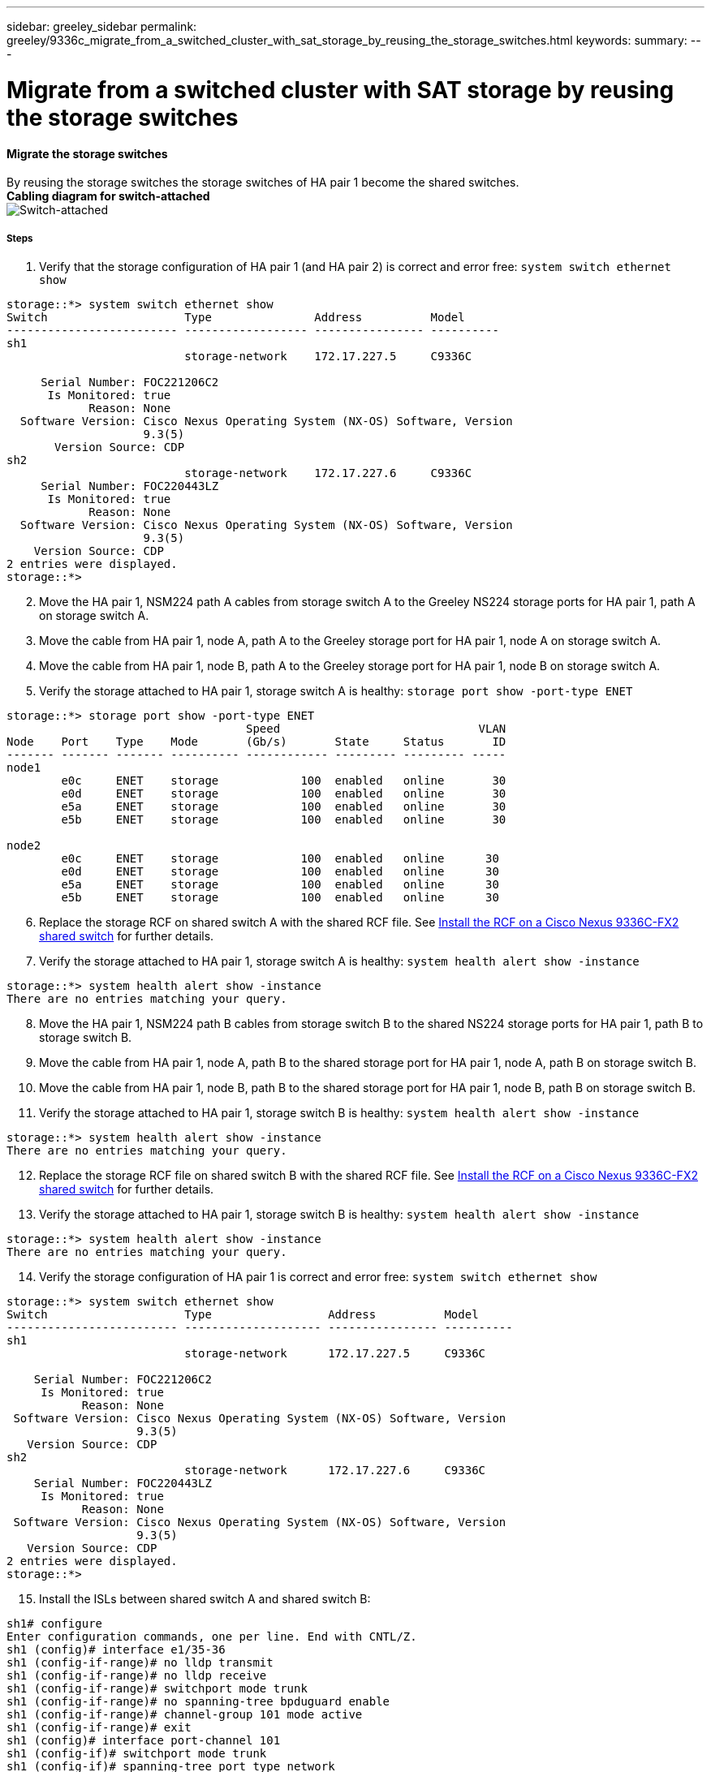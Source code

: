 ---
sidebar: greeley_sidebar
permalink: greeley/9336c_migrate_from_a_switched_cluster_with_sat_storage_by_reusing_the_storage_switches.html
keywords:
summary:
---

= Migrate from a switched cluster with SAT storage by reusing the storage switches
:hardbreaks:
:nofooter:
:icons: font
:linkattrs:
:imagesdir: ./media/

//
// This file was created with NDAC Version 2.0 (August 17, 2020)
//
// 2021-04-29 11:40:03.890730
//

==== Migrate the storage switches

By reusing the storage switches the storage switches of HA pair 1 become the shared switches.
*Cabling diagram for switch-attached*
image:9336c_image1.jpg[Switch-attached]

===== Steps

. Verify that the storage configuration of HA pair 1 (and HA pair 2) is correct and error free: `system switch ethernet show`

----
storage::*> system switch ethernet show
Switch                    Type               Address          Model
------------------------- ------------------ ---------------- ----------
sh1
                          storage-network    172.17.227.5     C9336C

     Serial Number: FOC221206C2
      Is Monitored: true
            Reason: None
  Software Version: Cisco Nexus Operating System (NX-OS) Software, Version
                    9.3(5)
       Version Source: CDP
sh2
                          storage-network    172.17.227.6     C9336C
     Serial Number: FOC220443LZ
      Is Monitored: true
            Reason: None
  Software Version: Cisco Nexus Operating System (NX-OS) Software, Version
                    9.3(5)
    Version Source: CDP
2 entries were displayed.
storage::*>
----
[start=2]
. [[step2]]Move the HA pair 1, NSM224 path A cables from storage switch A to the Greeley NS224 storage ports for HA pair 1, path A on storage switch A.
. Move the cable from HA pair 1, node A, path A to the Greeley storage port for HA pair 1, node A on storage switch A.
. Move the cable from HA pair 1, node B, path A to the Greeley storage port for HA pair 1, node B on storage switch A.
. Verify the storage attached to HA pair 1, storage switch A is healthy: `storage port show -port-type ENET`

----
storage::*> storage port show -port-type ENET
                                   Speed                             VLAN
Node    Port    Type    Mode       (Gb/s)       State     Status       ID
------- ------- ------- ---------- ------------ --------- --------- -----
node1
        e0c     ENET    storage            100  enabled   online       30
        e0d     ENET    storage            100  enabled   online       30
        e5a     ENET    storage            100  enabled   online       30
        e5b     ENET    storage            100  enabled   online       30

node2
        e0c     ENET    storage            100  enabled   online      30
        e0d     ENET    storage            100  enabled   online      30
        e5a     ENET    storage            100  enabled   online      30
        e5b     ENET    storage            100  enabled   online      30
----
[start=6]
. [[step6]]Replace the storage RCF on shared switch A with the shared RCF file. See link:9336c_install_nx-os_software_and_reference_configuration_files_@rcfs@.html#install-the-rcf-on-a-cisco-nexus-9336c-fx2-shared-switch[Install the RCF on a Cisco Nexus 9336C-FX2 shared switch] for further details.
. Verify the storage attached to HA pair 1, storage switch A is healthy: `system health alert show -instance`

----
storage::*> system health alert show -instance
There are no entries matching your query.
----
[start=8]
. [[step8]]Move the HA pair 1, NSM224 path B cables from storage switch B to the shared NS224 storage ports for HA pair 1, path B to storage switch B.
. Move the cable from HA pair 1, node A, path B to the shared storage port for HA pair 1, node A, path B on storage switch B.
. Move the cable from HA pair 1, node B, path B to the shared storage port for HA pair 1, node B, path B on storage switch B.
. Verify the storage attached to HA pair 1, storage switch B is healthy: `system health alert show -instance`

----
storage::*> system health alert show -instance
There are no entries matching your query.
----
[start=12]
. [[step12]]Replace the storage RCF file on shared switch B with the shared RCF file. See link:9336c_install_nx-os_software_and_reference_configuration_files_@rcfs@.html#install-the-rcf-on-a-cisco-nexus-9336c-fx2-shared-switch[Install the RCF on a Cisco Nexus 9336C-FX2 shared switch] for further details.

. Verify the storage attached to HA pair 1, storage switch B is healthy: `system health alert show -instance`

----
storage::*> system health alert show -instance
There are no entries matching your query.
----

[start=14]
. [[step14]]Verify the storage configuration of HA pair 1 is correct and error free:  `system switch ethernet show`

----
storage::*> system switch ethernet show
Switch                    Type                 Address          Model
------------------------- -------------------- ---------------- ----------
sh1
                          storage-network      172.17.227.5     C9336C

    Serial Number: FOC221206C2
     Is Monitored: true
           Reason: None
 Software Version: Cisco Nexus Operating System (NX-OS) Software, Version
                   9.3(5)
   Version Source: CDP
sh2
                          storage-network      172.17.227.6     C9336C
    Serial Number: FOC220443LZ
     Is Monitored: true
           Reason: None
 Software Version: Cisco Nexus Operating System (NX-OS) Software, Version
                   9.3(5)
   Version Source: CDP
2 entries were displayed.
storage::*>
----
// [start=15]
// . [[step15]]Skip to step 50 if this is a 2N config, else continue to next step.
// . Verify that the storage configuration of HA pair 2 is correct and error free:
//
// ----
// system switch ethernet show, storage port show -port-type ENET
// ----
// [start=17]
// . [[step17]]Move the HA pair 2, NSM224 path A cables from storage switch A to the shared NS224 storage ports for HA pair 2, path A on shared switch A.
// . Move the cable from HA pair 2, node A, path A to the shared storage port for HA pair 2, node A on shared switch A.
// . Move the cable from HA pair 2, node B, path A to the shared storage port for HA pair 2, node B on shared switch A.
// . Verify the storage attached to HA pair 2, shared switch A is healthy:
//
// ----
// system health alert show -instance
// ----
// [start=21]
// . [[step21]]Move the HA pair 2, NSM224 path B cables from storage switch B to the shared NS224 storage ports for HA pair 2, path B to shared switch B.
// . Move the cable from HA pair 2, node A, path B to the Greeley storage port for HA pair 2, node A, path B on shared switch B.
// . Move the cable from HA pair 2, node B, path B to the Greeley storage port for HA pair 2, node B, path B on shared switch B.
// . Verify the storage attached to HA pair 2, shared switch B is healthy: `system health alert show -instance`
//
// . Verify the storage configuration of HA pair 2 is correct and error free: `system switch ethernet show`, `storage port show -port-type ENET`
[start=15]
. [[step15]]Install the ISLs between shared switch A and shared switch B:

----
sh1# configure
Enter configuration commands, one per line. End with CNTL/Z.
sh1 (config)# interface e1/35-36
sh1 (config-if-range)# no lldp transmit
sh1 (config-if-range)# no lldp receive
sh1 (config-if-range)# switchport mode trunk
sh1 (config-if-range)# no spanning-tree bpduguard enable
sh1 (config-if-range)# channel-group 101 mode active
sh1 (config-if-range)# exit
sh1 (config)# interface port-channel 101
sh1 (config-if)# switchport mode trunk
sh1 (config-if)# spanning-tree port type network
sh1 (config-if)# exit
sh1 (config)# exit
----
[start=16]
. [[step16]]Migrate the cluster networking from the existing cluster switches to the shared switches using the switch replacement procedure and the shared RCF. The new shared switch A is "cs1". The new shared switch B is "cs2". See link:9336c_replace_a_cisco_nexus_9336c-fx2_shared_switch.html[Replace a Cisco Nexus 9336C-FX2 shared switch] and link:9336c_install_nx-os_software_and_reference_configuration_files_@rcfs@.html#install-the-rcf-on-a-cisco-nexus-9336c-fx2-shared-switch[Install the RCF on a Cisco Nexus 9336C-FX2 shared switch] for further details.
. Verify that the switched networking config is valid: `network port show`

. Remove the unused cluster switches.
. Remove the unused storage switches.
